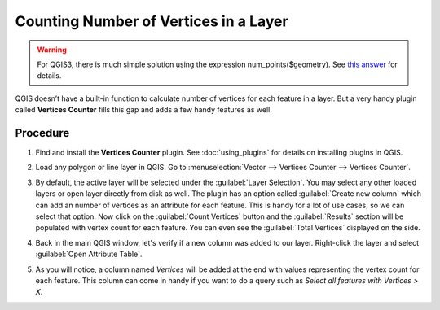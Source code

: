 Counting Number of Vertices in a Layer
======================================

.. warning::

  For QGIS3, there is much simple solution using the expression num_points($geometry). See `this answer <https://gis.stackexchange.com/a/292003/5160>`_ for details.

QGIS doesn’t have a built-in function to calculate number of vertices for each
feature in a layer. But a very handy plugin called **Vertices Counter** fills
this gap and adds a few handy features as well.

Procedure
---------

1. Find and install the **Vertices Counter** plugin. See :doc:`using_plugins`
   for details on installing plugins in QGIS.

.. image:: /static/counting_vertices/images/1.png
   :align: center

2. Load any polygon or line layer in QGIS. Go to :menuselection:`Vector -->
   Vertices Counter --> Vertices Counter`.

.. image:: /static/counting_vertices/images/2.png
   :align: center

3. By default, the active layer will be selected under the :guilabel:`Layer
   Selection`. You may select any other loaded layers or open layer directly
   from disk as well. The plugin has an option called :guilabel:`Create new
   column` which can add an number of vertices as an attribute for each
   feature. This is handy for a lot of use cases, so we can select that option.
   Now click on the :guilabel:`Count Vertices` button and the
   :guilabel:`Results` section will be populated with vertex count for each
   feature. You can even see the :guilabel:`Total Vertices` displayed on the
   side.

.. image:: /static/counting_vertices/images/3.png
   :align: center

4. Back in the main QGIS window, let's verify if a new column was added to our
   layer. Right-click the layer and select :guilabel:`Open Attribute Table`.

.. image:: /static/counting_vertices/images/4.png
   :align: center

5. As you will notice, a column named *Vertices* will be added at the end with
   values representing the vertex count for each feature. This column can come
   in handy if you want to do a query such as *Select all features with Vertices
   > X*.

.. image:: /static/counting_vertices/images/5.png
   :align: center
